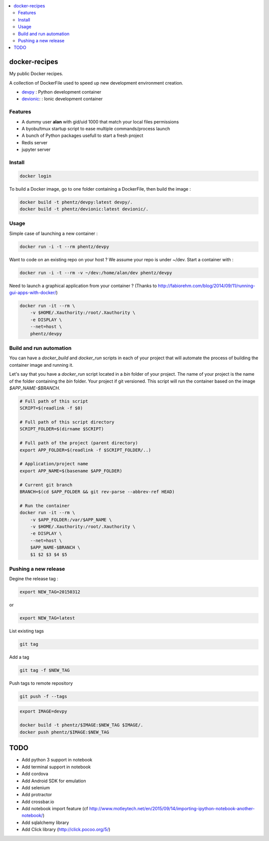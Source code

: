 .. contents:: :local:

docker-recipes
====================

My public Docker recipes.

A collection of DockerFile used to speed up new development environment creation.


* `devpy`_ : Python development container
* `devionic`_: : Ionic development container

.. _devpy: devpy/README.rst
.. _devionic: devionic/README.rst


Features
------------

* A dummy user **alan** with gid/uid 1000 that match your local files permissions
* A byobu/tmux startup script to ease multiple commands/process launch
* A bunch of Python packages usefull to start a fresh project

* Redis server
* jupyter server


Install
--------------


.. code:: Bash

  docker login


To build a Docker image, go to one folder containing a DockerFile,
then build the image :

.. code:: Bash

  docker build -t phentz/devpy:latest devpy/.
  docker build -t phentz/devionic:latest devionic/.


Usage
-------------


Simple case of launching a new container :

.. code:: Bash

  docker run -i -t --rm phentz/devpy


Want to code on an existing repo on your host ?
We assume your repo is under ~/dev.
Start a container with :

.. code:: Bash

  docker run -i -t --rm -v ~/dev:/home/alan/dev phentz/devpy


Need to launch a graphical application from your container ?
(Thanks to http://fabiorehm.com/blog/2014/09/11/running-gui-apps-with-docker/)

.. code:: Bash

  docker run -it --rm \
      -v $HOME/.Xauthority:/root/.Xauthority \
      -e DISPLAY \
      --net=host \
      phentz/devpy


Build and run automation
-----------------------------

You can have a *docker_build* and *docker_run* scripts in each of your project
that will automate the process of building the container image and running it.

Let's say that you have a *docker_run* script located in a *bin* folder of
your project.
The name of your project is the name of the folder containing
the *bin* folder.
Your project if git versioned.
This script will run the container based on the image *$APP_NAME-$BRANCH*.

.. code:: Bash

  # Full path of this script
  SCRIPT=$(readlink -f $0)

  # Full path of this script directory
  SCRIPT_FOLDER=$(dirname $SCRIPT)

  # Full path of the project (parent directory)
  export APP_FOLDER=$(readlink -f $SCRIPT_FOLDER/..)

  # Application/project name
  export APP_NAME=$(basename $APP_FOLDER)

  # Current git branch
  BRANCH=$(cd $APP_FOLDER && git rev-parse --abbrev-ref HEAD)

  # Run the container
  docker run -it --rm \
      -v $APP_FOLDER:/var/$APP_NAME \
      -v $HOME/.Xauthority:/root/.Xauthority \
      -e DISPLAY \
      --net=host \
      $APP_NAME-$BRANCH \
      $1 $2 $3 $4 $5


Pushing a new release
------------------------

Degine the release tag :

.. code:: Bash

  export NEW_TAG=20150312


or

.. code:: Bash

  export NEW_TAG=latest



List existing tags

.. code:: Bash

  git tag


Add a tag

.. code:: Bash

  git tag -f $NEW_TAG


Push tags to remote repository

.. code:: Bash

  git push -f --tags


.. code:: Bash

  export IMAGE=devpy

  docker build -t phentz/$IMAGE:$NEW_TAG $IMAGE/.
  docker push phentz/$IMAGE:$NEW_TAG


TODO
=======

* Add python 3 support in notebook
* Add terminal support in notebook
* Add cordova
* Add Android SDK for emulation
* Add selenium
* Add protractor
* Add crossbar.io
* Add notebook import feature (cf http://www.motleytech.net/en/2015/09/14/importing-ipython-notebook-another-notebook/)
* Add sqlalchemy library
* Add Click library (http://click.pocoo.org/5/)
